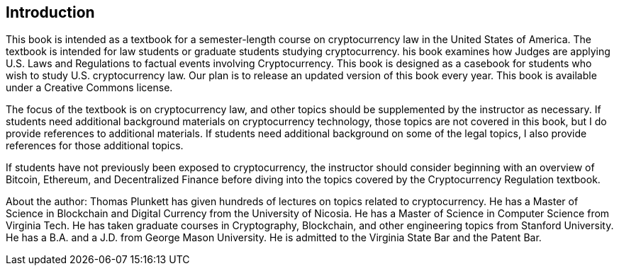 [[Introduction]]
== Introduction ==

[.text-justify]
This book is intended as a textbook for a semester-length course on cryptocurrency law in the United States of America.  The textbook is intended for law students or graduate students studying cryptocurrency.  his book examines how Judges are applying U.S. Laws and Regulations to factual events involving Cryptocurrency. This book is designed as a casebook for students who wish to study U.S. cryptocurrency law. Our plan is to release an updated version of this book every year.  This book is available under a Creative Commons license.

[.text-justify]
The focus of the textbook is on cryptocurrency law, and other topics should be supplemented by the instructor as necessary.  If students need additional background materials on cryptocurrency technology, those topics are not covered in this book, but I do provide references to additional materials.  If students need additional background on some of the legal topics, I also provide references for those additional topics.
[.text-justify]
If students have not previously been exposed to cryptocurrency, the instructor should consider beginning with an overview of Bitcoin, Ethereum, and Decentralized Finance before diving into the topics covered by the Cryptocurrency Regulation textbook.

[.text-justify]
About the author:  Thomas Plunkett has given hundreds of lectures on topics related to cryptocurrency. He has a Master of Science in Blockchain and Digital Currency from the University of Nicosia.  He has a Master of Science in Computer Science from Virginia Tech.  He has taken graduate courses in Cryptography, Blockchain, and other engineering topics from Stanford University.  He has a B.A. and a J.D. from George Mason University.  He is admitted to the Virginia State Bar and the Patent Bar.  
